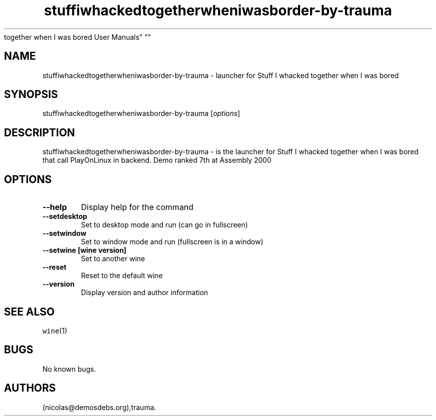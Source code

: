.\" Automatically generated by Pandoc 2.5
.\"
.TH "stuffiwhackedtogetherwheniwasborder\-by\-trauma" "6" "2016\-01\-17" "Stuff I whacked
together when I was bored User Manuals" ""
.hy
.SH NAME
.PP
stuffiwhackedtogetherwheniwasborder\-by\-trauma \- launcher for Stuff I
whacked together when I was bored
.SH SYNOPSIS
.PP
stuffiwhackedtogetherwheniwasborder\-by\-trauma [\f[I]options\f[R]]
.SH DESCRIPTION
.PP
stuffiwhackedtogetherwheniwasborder\-by\-trauma \- is the launcher for
Stuff I whacked together when I was bored that call PlayOnLinux in
backend.
Demo ranked 7th at Assembly 2000
.SH OPTIONS
.TP
.B \-\-help
Display help for the command
.TP
.B \-\-setdesktop
Set to desktop mode and run (can go in fullscreen)
.TP
.B \-\-setwindow
Set to window mode and run (fullscreen is in a window)
.TP
.B \-\-setwine [wine version]
Set to another wine
.TP
.B \-\-reset
Reset to the default wine
.TP
.B \-\-version
Display version and author information
.SH SEE ALSO
.PP
\f[C]wine\f[R](1)
.SH BUGS
.PP
No known bugs.
.SH AUTHORS
(nicolas\[at]demosdebs.org),trauma.
